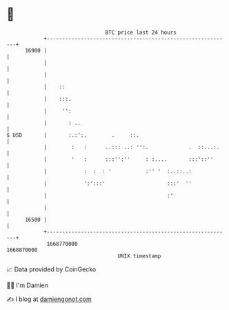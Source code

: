 * 👋

#+begin_example
                                   BTC price last 24 hours                    
               +------------------------------------------------------------+ 
         16900 |                                                            | 
               |                                                            | 
               |                                                            | 
               |    ::                                                      | 
               |    :::.                                                    | 
               |     '':                                                    | 
               |       : ..                                                 | 
   $ USD       |       :.:':.        .     ::.                              | 
               |        :   :      ..::: ..: '':.             .  ::...:.    | 
               |        '   :      :::'':''     : :....       :::'::''      | 
               |            :  :  : '           :'' '  :..::..:             | 
               |            ':':::'                    :::'  ''             | 
               |                                       :'                   | 
               |                                                            | 
         16500 |                                                            | 
               +------------------------------------------------------------+ 
                1668770000                                        1668870000  
                                       UNIX timestamp                         
#+end_example
📈 Data provided by CoinGecko

🧑‍💻 I'm Damien

✍️ I blog at [[https://www.damiengonot.com][damiengonot.com]]
